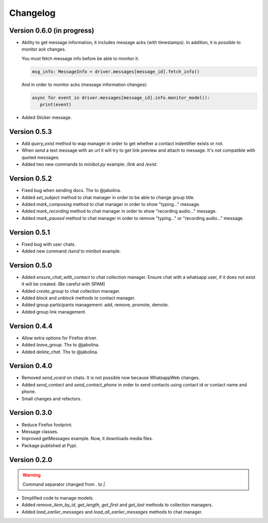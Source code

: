 =========
Changelog
=========

---------------------------
Version 0.6.0 (in progress)
---------------------------

* Ability to get message information, it includes message acks (with timestamps).
  In addition, it is possible to monitor ack changes.

  You must fetch message info before be able to monitor it.

  .. code-block:: python3

     msg_info: MessageInfo = driver.messages[message_id].fetch_info()

  And in order to monitor acks (message information changes):

  .. code-block:: python3

     async for event in driver.messages[message_id].info.monitor_model():
        print(event)

* Added Sticker message.



-------------
Version 0.5.3
-------------

* Add `query_exist` method to wap manager in order to get whether a contact indentifier exists or not.

* When send a text message with an url it will try to get link preview and attach to message.
  It's not compatible with quoted messages.

* Added two new commands to `minibot.py` example: `/link` and `/exist`.

-------------
Version 0.5.2
-------------

* Fixed bug when sending docs. Thx to @jabolina.
* Added `set_subject` method to chat manager in order to be able to change group title.
* Added `mark_composing` method to chat manager in order to show "typing..." message.
* Added `mark_recording` method to chat manager in order to show "recording audio..." message.
* Added `mark_paused` method to chat manager in order to remove "typing..." or "recording audio..." message.

-------------
Version 0.5.1
-------------

* Fixed bug with user chats.
* Added new command `/send` to minibot example.

-------------
Version 0.5.0
-------------

* Added `ensure_chat_with_contact` to chat collection manager.
  Ensure chat with a whatsapp user, if it does not exist it will be created. (Be careful with SPAM)

* Added `create_group` to chat collection manager.
* Added `block` and `unblock` methods to contact manager.
* Added group participants management: add, remove, promote, demote.
* Added group link management.


-------------
Version 0.4.4
-------------

* Allow extra options for Firefox driver.
* Added `leave_group`. Thx to @jabolina.
* Added `delete_chat`. Thx to @jabolina.

-------------
Version 0.4.0
-------------

* Removed `send_vcard` on chats. It is not possible now because WhatsappWeb changes.
* Added `send_contact` and `send_contact_phone` in order to send contacts using contact id or contact name and phone.
* Small changes and refactors.


-------------
Version 0.3.0
-------------

* Reduce Firefox footprint.
* Message classes.
* Improved getMessages example. Now, it downloads media files.
* Package published at Pypi.

-------------
Version 0.2.0
-------------

.. warning:: Command separator changed from `.` to `|`.

* Simplified code to manage models.
* Added `remove_item_by_id`, `get_length`, `get_first` and `get_last` methods to collection managers.
* Added `load_earlier_messages` and `load_all_earlier_messages` methods to chat manager.
